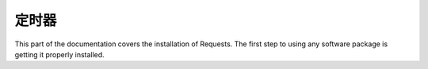 定时器
=================================================
This part of the documentation covers the installation of Requests. The first step to using any software package is getting it properly installed.

